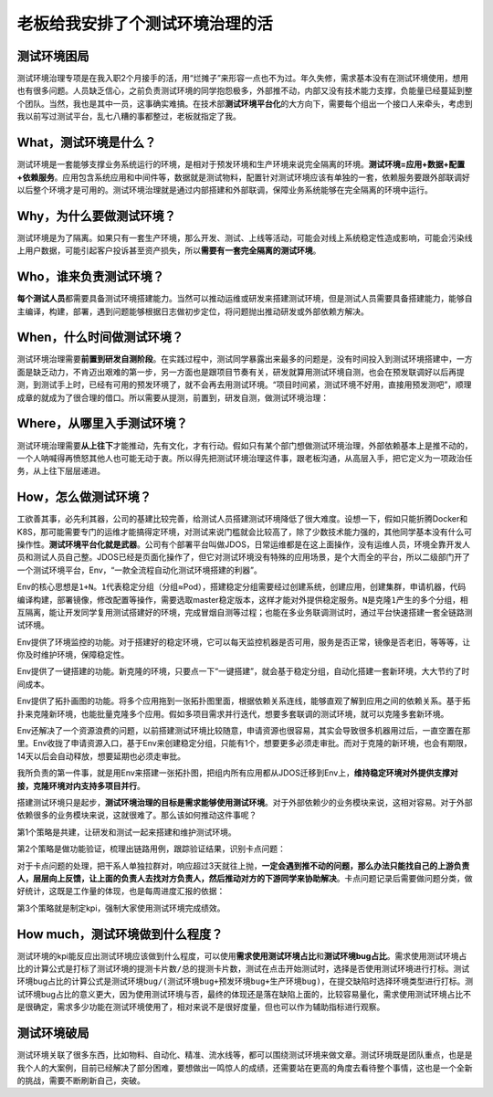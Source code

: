 老板给我安排了个测试环境治理的活
================================

|image1|

测试环境困局
------------

测试环境治理专项是在我入职2个月接手的活，用“烂摊子”来形容一点也不为过。年久失修，需求基本没有在测试环境使用，想用也有很多问题。人员缺乏信心，之前负责测试环境的同学抱怨极多，外部推不动，内部又没有技术能力支撑，负能量已经蔓延到整个团队。当然，我也是其中一员，这事确实难搞。在技术部\ **测试环境平台化**\ 的大方向下，需要每个组出一个接口人来牵头，考虑到我以前写过测试平台，乱七八糟的事都整过，老板就指定了我。

What，测试环境是什么？
----------------------

测试环境是一套能够支撑业务系统运行的环境，是相对于预发环境和生产环境来说完全隔离的环境。\ **测试环境=应用+数据+配置+依赖服务**\ 。应用包含系统应用和中间件等，数据就是测试物料，配置针对测试环境应该有单独的一套，依赖服务要跟外部联调好以后整个环境才是可用的。测试环境治理就是通过内部搭建和外部联调，保障业务系统能够在完全隔离的环境中运行。

Why，为什么要做测试环境？
-------------------------

测试环境是为了隔离。如果只有一套生产环境，那么开发、测试、上线等活动，可能会对线上系统稳定性造成影响，可能会污染线上用户数据，可能引起客户投诉甚至资产损失，所以\ **需要有一套完全隔离的测试环境**\ 。

Who，谁来负责测试环境？
-----------------------

**每个测试人员**\ 都需要具备测试环境搭建能力。当然可以推动运维或研发来搭建测试环境，但是测试人员需要具备搭建能力，能够自主编译，构建，部署，遇到问题能够根据日志做初步定位，将问题抛出推动研发或外部依赖方解决。

When，什么时间做测试环境？
--------------------------

测试环境治理需要\ **前置到研发自测阶段**\ 。在实践过程中，测试同学暴露出来最多的问题是，没有时间投入到测试环境搭建中，一方面是缺乏动力，不肯迈出艰难的第一步，另一方面也是跟项目节奏有关，研发就算用测试环境自测，也会在预发联调好以后再提测，到测试手上时，已经有可用的预发环境了，就不会再去用测试环境。“项目时间紧，测试环境不好用，直接用预发测吧”，顺理成章的就成为了很合理的借口。所以需要从提测，前置到，研发自测，做测试环境治理：

|image2|

Where，从哪里入手测试环境？
---------------------------

测试环境治理需要\ **从上往下**\ 才能推动，先有文化，才有行动。假如只有某个部门想做测试环境治理，外部依赖基本上是推不动的，一个人呐喊得再愤怒其他人也可能无动于衷。所以得先把测试环境治理这件事，跟老板沟通，从高层入手，把它定义为一项政治任务，从上往下层层递进。

How，怎么做测试环境？
---------------------

工欲善其事，必先利其器，公司的基建比较完善，给测试人员搭建测试环境降低了很大难度。设想一下，假如只能折腾Docker和K8S，那可能需要专门的运维才能搞得定环境，对测试来说门槛就会比较高了，除了少数技术能力强的，其他同学基本没有什么可操作性。\ **测试环境平台化就是武器**\ 。公司有个部署平台叫做JDOS，日常运维都是在这上面操作，没有运维人员，环境全靠开发人员和测试人员自己整。JDOS已经是页面化操作了，但它对测试环境没有特殊的应用场景，是个大而全的平台，所以二级部门开了一个测试环境平台，Env，“一款全流程自动化测试环境搭建的利器”。

Env的核心思想是\ ``1+N``\ 。\ ``1``\ 代表稳定分组（分组≈Pod），搭建稳定分组需要经过创建系统，创建应用，创建集群，申请机器，代码编译构建，部署镜像，修改配置等操作，需要选取master稳定版本，这样才能对外提供稳定服务。\ ``N``\ 是克隆\ ``1``\ 产生的多个分组，相互隔离，能让开发同学复用测试搭建好的环境，完成冒烟自测等过程；也能在多业务联调测试时，通过平台快速搭建一套全链路测试环境。

Env提供了环境监控的功能。对于搭建好的稳定环境，它可以每天监控机器是否可用，服务是否正常，镜像是否老旧，等等等，让你及时维护环境，保障稳定性。

Env提供了一键搭建的功能。新克隆的环境，只要点一下“一键搭建”，就会基于稳定分组，自动化搭建一套新环境，大大节约了时间成本。

Env提供了拓扑画图的功能。将多个应用拖到一张拓扑图里面，根据依赖关系连线，能够直观了解到应用之间的依赖关系。基于拓扑来克隆新环境，也能批量克隆多个应用。假如多项目需求并行迭代，想要多套联调的测试环境，就可以克隆多套新环境。

Env还解决了一个资源浪费的问题，以前搭建测试环境比较随意，申请资源也很容易，其实会导致很多机器用过后，一直空置在那里。Env收拢了申请资源入口，基于Env来创建稳定分组，只能有1个，想要更多必须走审批。而对于克隆的新环境，也会有期限，14天以后会自动释放，想要延期也必须走审批。

我所负责的第一件事，就是用Env来搭建一张拓扑图，把组内所有应用都从JDOS迁移到Env上，\ **维持稳定环境对外提供支撑对接，克隆环境对内支持多项目并行**\ 。

搭建测试环境只是起步，\ **测试环境治理的目标是需求能够使用测试环境**\ 。对于外部依赖少的业务模块来说，这相对容易。对于外部依赖很多的业务模块来说，这就很难了。那么该如何推动这件事呢？

第1个策略是共建，让研发和测试一起来搭建和维护测试环境。

第2个策略是做功能验证，梳理出链路用例，跟踪验证结果，识别卡点问题：

|image3|

对于卡点问题的处理，把干系人单独拉群对，响应超过3天就往上抛，\ **一定会遇到推不动的问题，那么办法只能找自己的上游负责人，层层向上反馈，让上面的负责人去找对方负责人，然后推动对方的下游同学来协助解决**\ 。卡点问题记录后需要做问题分类，做好统计，这既是工作量的体现，也是每周进度汇报的依据：

|image4|

|image5|

第3个策略就是制定kpi，强制大家使用测试环境完成绩效。

How much，测试环境做到什么程度？
--------------------------------

测试环境的kpi能反应出测试环境应该做到什么程度，可以使用\ **需求使用测试环境占比**\ 和\ **测试环境bug占比**\ 。需求使用测试环境占比的计算公式是\ ``打标了测试环境的提测卡片数/总的提测卡片数``\ ，测试在点击开始测试时，选择是否使用测试环境进行打标。测试环境bug占比的计算公式是\ ``测试环境bug/(测试环境bug+预发环境bug+生产环境bug)``\ ，在提交缺陷时选择环境类型进行打标。测试环境bug占比的意义更大，因为使用测试环境与否，最终的体现还是落在缺陷上面的，比较容易量化，需求使用测试环境占比不是很确定，需求多少功能在测试环境使用了，相对来说不是很好度量，但也可以作为辅助指标进行观察。

测试环境破局
------------

测试环境关联了很多东西，比如物料、自动化、精准、流水线等，都可以围绕测试环境来做文章。测试环境既是团队重点，也是是我个人的大案例，目前已经解决了部分困难，要想做出一鸣惊人的成绩，还需要站在更高的角度去看待整个事情，这也是一个全新的挑战，需要不断刷新自己，突破。

.. |image1| image:: ../wanggang.png
.. |image2| image:: 000001-老板给我安排了个测试环境治理的活/4393824d286c579db80e8f7d4afb544b6442570f.png
.. |image3| image:: 000001-老板给我安排了个测试环境治理的活/2022-05-12-21-26-47-image.png
.. |image4| image:: 000001-老板给我安排了个测试环境治理的活/2022-05-12-21-39-32-image.png
.. |image5| image:: 000001-老板给我安排了个测试环境治理的活/2022-05-12-21-40-51-image.png
